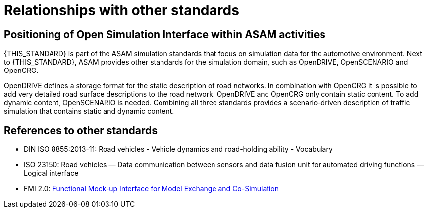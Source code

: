 = Relationships with other standards

== Positioning of Open Simulation Interface within ASAM activities

{THIS_STANDARD} is part of the ASAM simulation standards that focus on simulation data for the automotive environment.
Next to {THIS_STANDARD}, ASAM provides other standards for the simulation domain, such as OpenDRIVE, OpenSCENARIO and OpenCRG.

OpenDRIVE defines a storage format for the static description of road networks.
In combination with OpenCRG it is possible to add very detailed road surface descriptions to the road network.
OpenDRIVE and OpenCRG only contain static content.
To add dynamic content, OpenSCENARIO is needed.
Combining all three standards provides a scenario-driven description of traffic simulation that contains static and dynamic content.

== References to other standards

* DIN ISO 8855:2013-11: Road vehicles - Vehicle dynamics and road-holding ability - Vocabulary
* ISO 23150: Road vehicles — Data communication between sensors and data fusion unit for automated driving functions — Logical interface
* FMI 2.0: https://svn.modelica.org/fmi/branches/public/specifications/v2.0/FMI_for_ModelExchange_and_CoSimulation_v2.0.pdf[Functional Mock-up Interface for Model Exchange and Co-Simulation]
